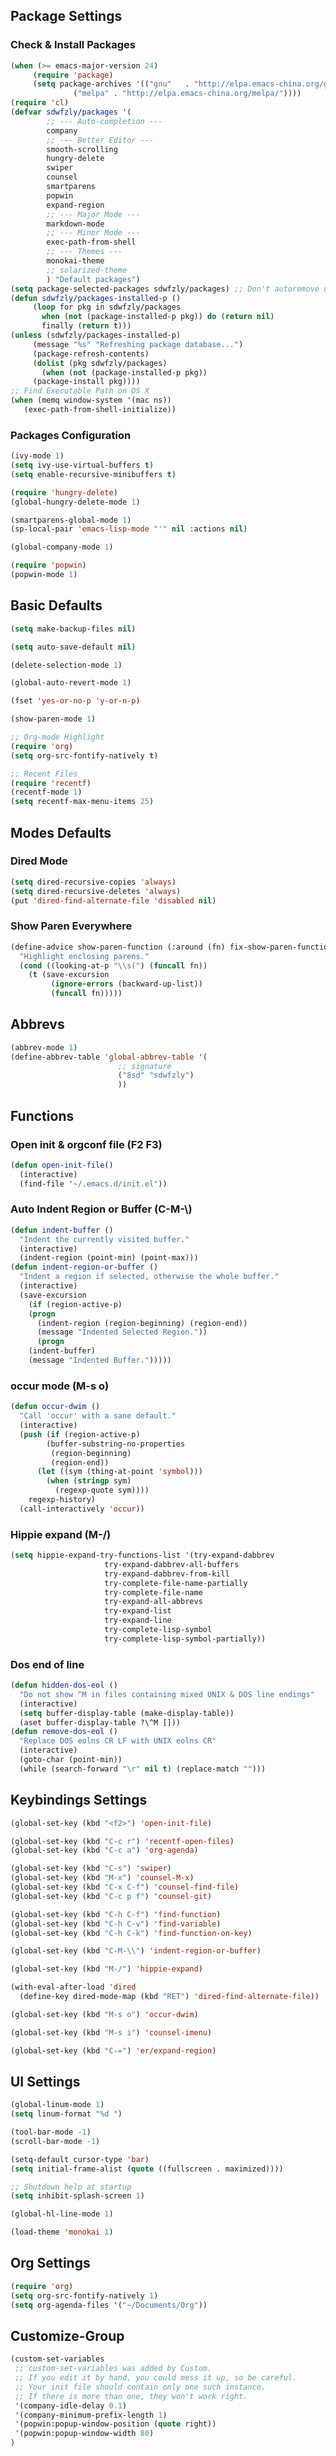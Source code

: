 ** Package Settings
*** Check & Install Packages
#+BEGIN_SRC emacs-lisp
(when (>= emacs-major-version 24)
     (require 'package)
     (setq package-archives '(("gnu"   . "http://elpa.emacs-china.org/gnu/")
		      ("melpa" . "http://elpa.emacs-china.org/melpa/"))))
(require 'cl)
(defvar sdwfzly/packages '(
		;; --- Auto-completion ---
		company
		;; --- Better Editor ---
		smooth-scrolling
		hungry-delete
		swiper
		counsel
		smartparens
		popwin
		expand-region
		;; --- Major Mode ---
		markdown-mode
		;; --- Minor Mode ---
		exec-path-from-shell
		;; --- Themes ---
		monokai-theme
		;; solarized-theme
		) "Default packages")
(setq package-selected-packages sdwfzly/packages) ;; Don't autoremove unused packages
(defun sdwfzly/packages-installed-p ()
     (loop for pkg in sdwfzly/packages
	   when (not (package-installed-p pkg)) do (return nil)
	   finally (return t)))
(unless (sdwfzly/packages-installed-p)
     (message "%s" "Refreshing package database...")
     (package-refresh-contents)
     (dolist (pkg sdwfzly/packages)
       (when (not (package-installed-p pkg))
	 (package-install pkg))))
;; Find Executable Path on OS X
(when (memq window-system '(mac ns))
   (exec-path-from-shell-initialize))
#+END_SRC
*** Packages Configuration
#+BEGIN_SRC emacs-lisp
(ivy-mode 1)
(setq ivy-use-virtual-buffers t)
(setq enable-recursive-minibuffers t)

(require 'hungry-delete)
(global-hungry-delete-mode 1)

(smartparens-global-mode 1)
(sp-local-pair 'emacs-lisp-mode "'" nil :actions nil)

(global-company-mode 1)

(require 'popwin)
(popwin-mode 1)
#+END_SRC
** Basic Defaults
#+BEGIN_SRC emacs-lisp
(setq make-backup-files nil)

(setq auto-save-default nil)

(delete-selection-mode 1)

(global-auto-revert-mode 1)

(fset 'yes-or-no-p 'y-or-n-p)

(show-paren-mode 1)

;; Org-mode Highlight
(require 'org)
(setq org-src-fontify-natively t)

;; Recent Files
(require 'recentf)
(recentf-mode 1)
(setq recentf-max-menu-items 25)
#+END_SRC
** Modes Defaults
*** Dired Mode
#+BEGIN_SRC emacs-lisp
(setq dired-recursive-copies 'always)
(setq dired-recursive-deletes 'always)
(put 'dired-find-alternate-file 'disabled nil)
#+END_SRC
*** Show Paren Everywhere
#+BEGIN_SRC emacs-lisp
(define-advice show-paren-function (:around (fn) fix-show-paren-function)
  "Highlight enclosing parens."
  (cond ((looking-at-p "\\s(") (funcall fn))
	(t (save-excursion
	     (ignore-errors (backward-up-list))
	     (funcall fn)))))
#+END_SRC
** Abbrevs
#+BEGIN_SRC emacs-lisp
(abbrev-mode 1)
(define-abbrev-table 'global-abbrev-table '(
					    ;; signature
					    ("8sd" "sdwfzly")
					    ))
#+END_SRC
** Functions
*** Open init & orgconf file (F2 F3)
#+BEGIN_SRC emacs-lisp
(defun open-init-file()
  (interactive)
  (find-file "~/.emacs.d/init.el"))
#+END_SRC 
*** Auto Indent Region or Buffer (C-M-\)
#+BEGIN_SRC emacs-lisp
(defun indent-buffer ()
  "Indent the currently visited buffer."
  (interactive)
  (indent-region (point-min) (point-max)))
(defun indent-region-or-buffer ()
  "Indent a region if selected, otherwise the whole buffer."
  (interactive)
  (save-excursion
    (if (region-active-p)
	(progn
	  (indent-region (region-beginning) (region-end))
	  (message "Indented Selected Region."))
      (progn
	(indent-buffer)
	(message "Indented Buffer.")))))
#+END_SRC
*** occur mode (M-s o)
#+BEGIN_SRC emacs-lisp
(defun occur-dwim ()
  "Call 'occur' with a sane default."
  (interactive)
  (push (if (region-active-p)
	    (buffer-substring-no-properties
	     (region-beginning)
	     (region-end))
	  (let ((sym (thing-at-point 'symbol)))
	    (when (stringp sym)
	      (regexp-quote sym))))
	regexp-history)
  (call-interactively 'occur))
#+END_SRC

*** Hippie expand (M-/)
#+BEGIN_SRC emacs-lisp
(setq hippie-expand-try-functions-list '(try-expand-dabbrev
					 try-expand-dabbrev-all-buffers
					 try-expand-dabbrev-from-kill
					 try-complete-file-name-partially
					 try-complete-file-name
					 try-expand-all-abbrevs
					 try-expand-list
					 try-expand-line
					 try-complete-lisp-symbol
					 try-complete-lisp-symbol-partially))
#+END_SRC
*** Dos end of line
#+BEGIN_SRC emacs-lisp
(defun hidden-dos-eol ()
  "Do not show ^M in files containing mixed UNIX & DOS line endings"
  (interactive)
  (setq buffer-display-table (make-display-table))
  (aset buffer-display-table ?\^M []))
(defun remove-dos-eol ()
  "Replace DOS eolns CR LF with UNIX eolns CR"
  (interactive)
  (goto-char (point-min))
  (while (search-forward "\r" nil t) (replace-match "")))
#+END_SRC
** Keybindings Settings
#+BEGIN_SRC emacs-lisp
(global-set-key (kbd "<f2>") 'open-init-file)

(global-set-key (kbd "C-c r") 'recentf-open-files)
(global-set-key (kbd "C-c a") 'org-agenda)

(global-set-key (kbd "C-s") 'swiper)
(global-set-key (kbd "M-x") 'counsel-M-x)
(global-set-key (kbd "C-x C-f") 'counsel-find-file)
(global-set-key (kbd "C-c p f") 'counsel-git)

(global-set-key (kbd "C-h C-f") 'find-function)
(global-set-key (kbd "C-h C-v") 'find-variable)
(global-set-key (kbd "C-h C-k") 'find-function-on-key)

(global-set-key (kbd "C-M-\\") 'indent-region-or-buffer)

(global-set-key (kbd "M-/") 'hippie-expand)

(with-eval-after-load 'dired
  (define-key dired-mode-map (kbd "RET") 'dired-find-alternate-file))

(global-set-key (kbd "M-s o") 'occur-dwim)

(global-set-key (kbd "M-s i") 'counsel-imenu)

(global-set-key (kbd "C-=") 'er/expand-region)

#+END_SRC
** UI Settings
#+BEGIN_SRC emacs-lisp
(global-linum-mode 1)
(setq linum-format "%d ")

(tool-bar-mode -1)
(scroll-bar-mode -1)

(setq-default cursor-type 'bar)
(setq initial-frame-alist (quote ((fullscreen . maximized))))

;; Shutdown help at startup
(setq inhibit-splash-screen 1)

(global-hl-line-mode 1)

(load-theme 'monokai 1)
#+END_SRC
** Org Settings
#+BEGIN_SRC emacs-lisp
(require 'org)
(setq org-src-fontify-natively 1)
(setq org-agenda-files '("~/Documents/Org"))
#+END_SRC
** Customize-Group
#+BEGIN_SRC emacs-lisp
(custom-set-variables
 ;; custom-set-variables was added by Custom.
 ;; If you edit it by hand, you could mess it up, so be careful.
 ;; Your init file should contain only one such instance.
 ;; If there is more than one, they won't work right.
 '(company-idle-delay 0.1)
 '(company-minimum-prefix-length 1)
 '(popwin:popup-window-position (quote right))
 '(popwin:popup-window-width 80)
)
#+END_SRC

